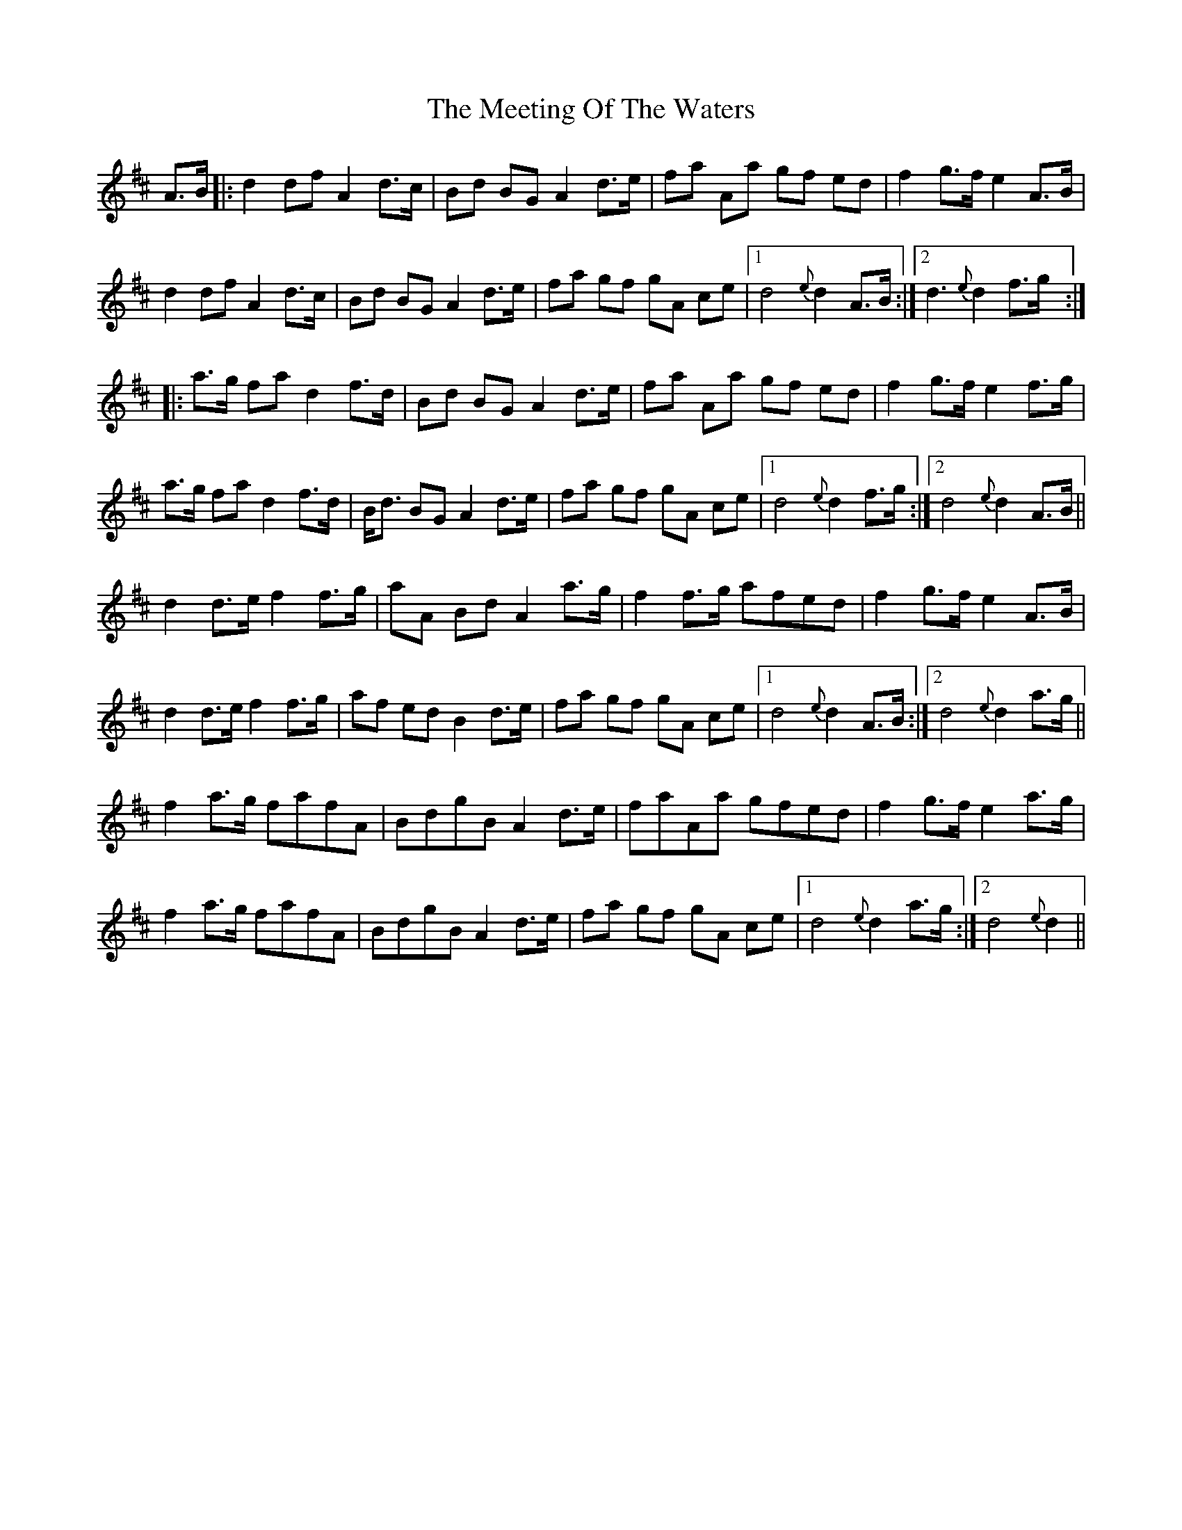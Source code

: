 X: 26253
T: Meeting Of The Waters, The
R: march
M: 
K: Dmajor
A>B|:d2 df A2 d>c|Bd BG A2 d>e|fa Aa gf ed|f2g>f e2 A>B|
d2 df A2 d>c|Bd BG A2 d>e|fa gf gA ce|1 d4 {e}d2 A>B:|2 d3 {e}d2 f>g:|
|:a>g fa d2 f>d|Bd BG A2 d>e|fa Aa gf ed|f2g>f e2 f>g|
a>g fa d2 f>d|B<d BG A2 d>e|fa gf gA ce|1 d4 {e}d2 f>g:|2 d4 {e}d2 A>B||
d2d>ef2f>g|aA Bd A2a>g|f2f>g afed|f2g>f e2A>B|
d2d>ef2f>g|af ed B2 d>e|fa gf gA ce|1 d4 {e}d2 A>B:|2 d4 {e}d2 a>g||
f2a>g fafA|BdgB A2 d>e|faAa gfed|f2g>f e2 a>g|
f2a>g fafA|BdgB A2 d>e|fa gf gA ce|1 d4 {e}d2 a>g:|2 d4 {e}d2||

